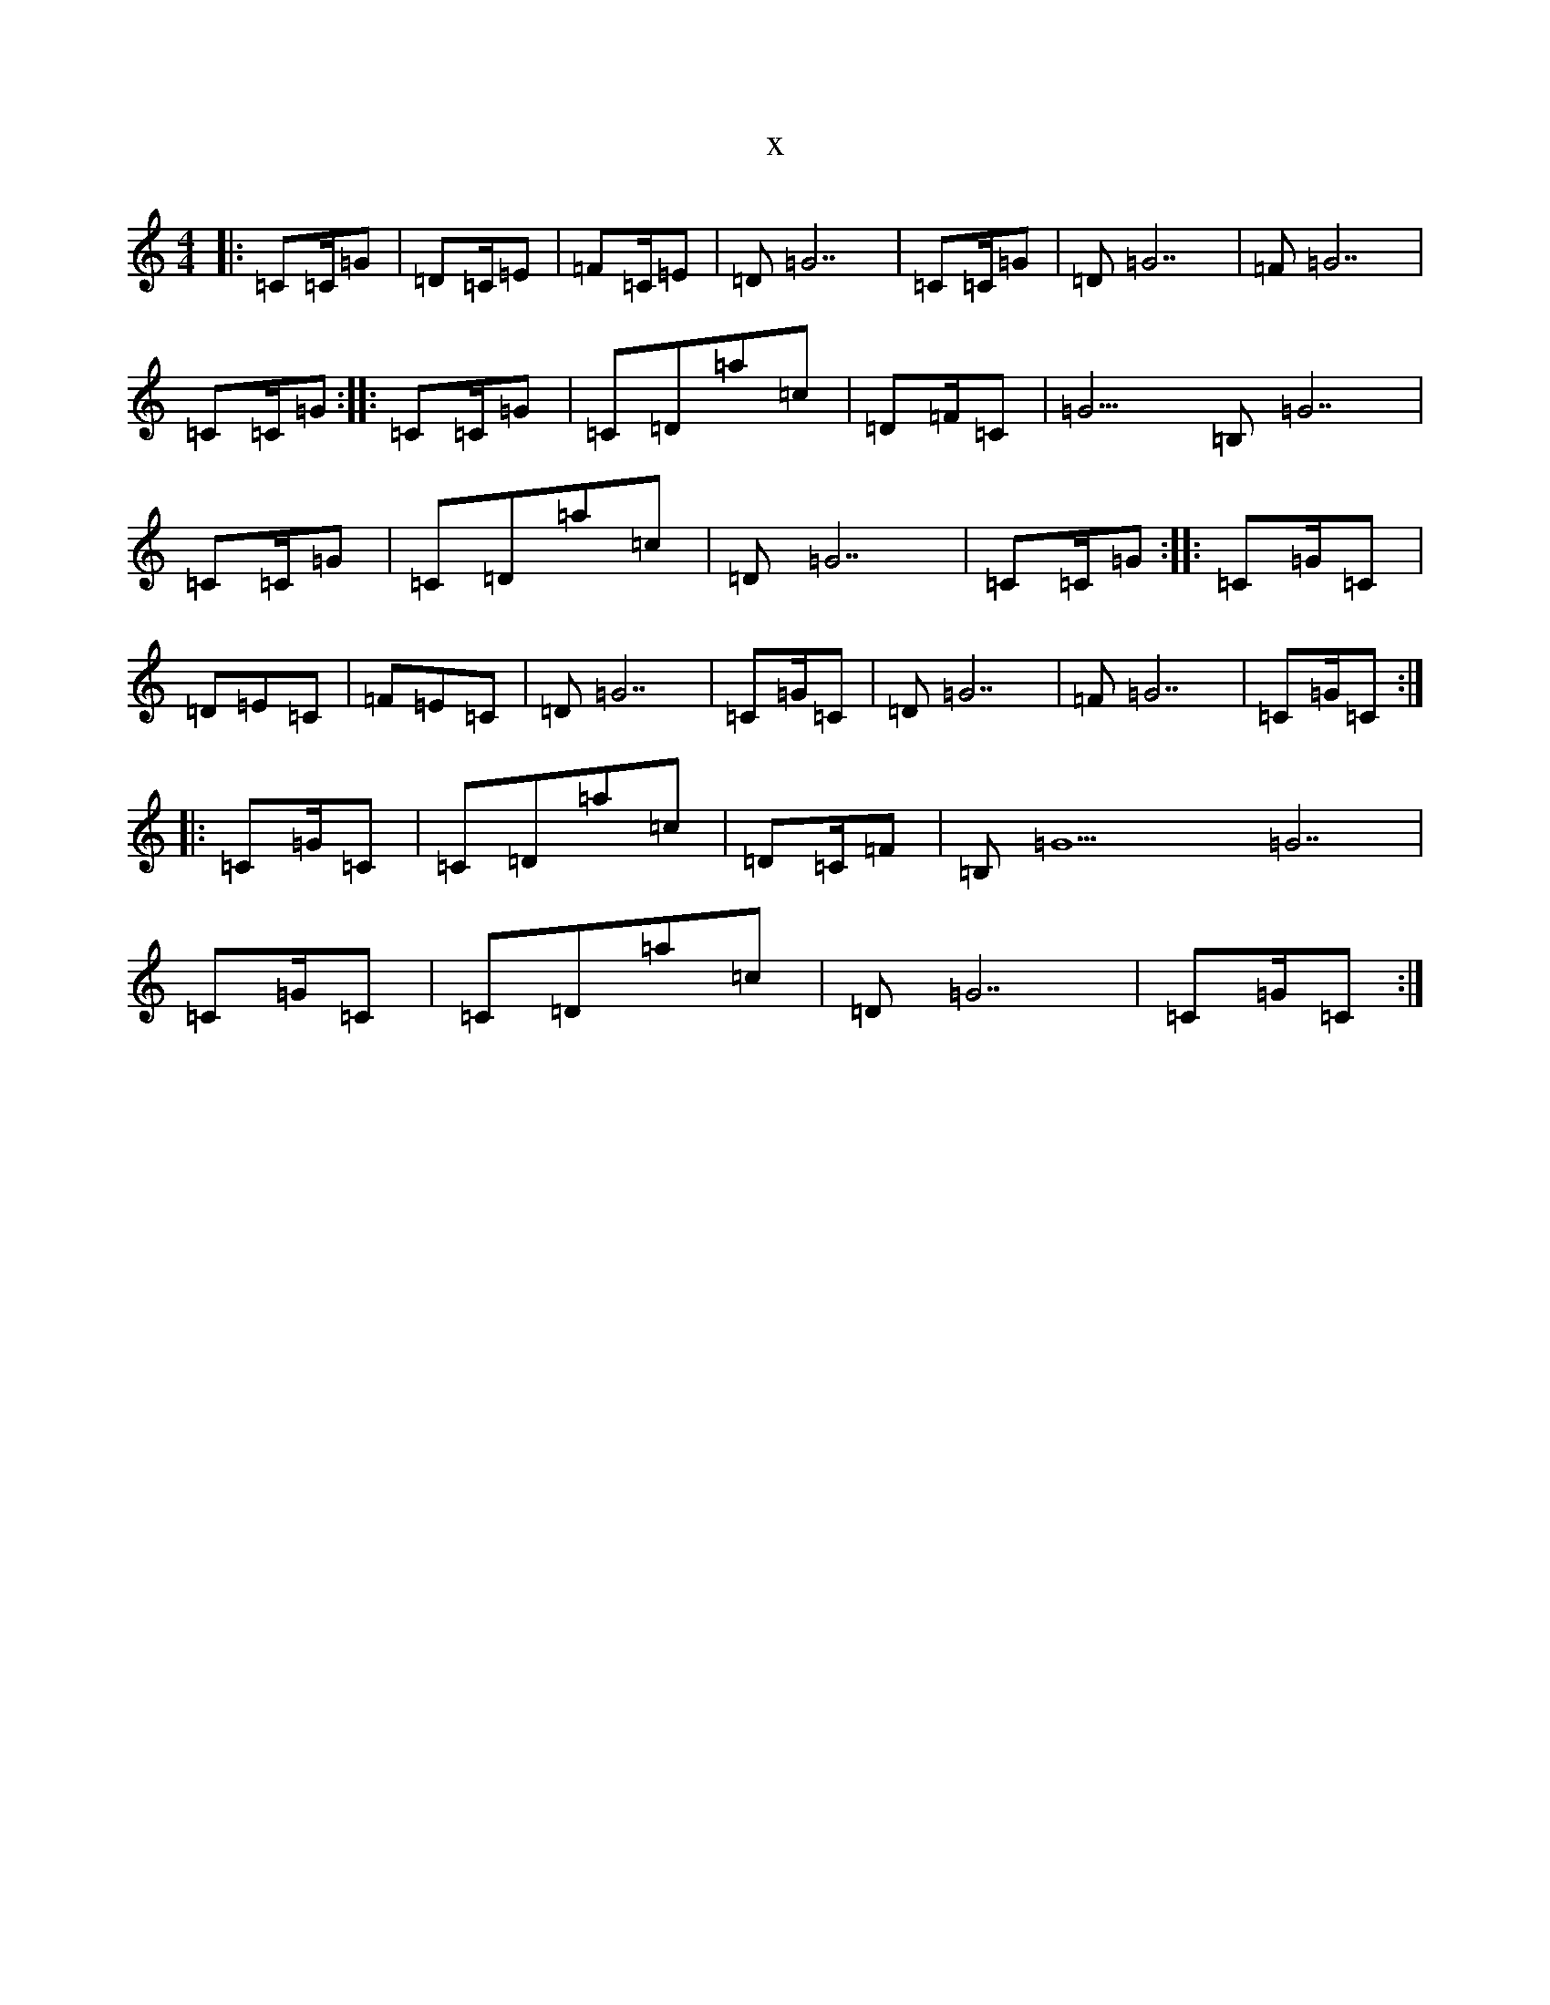 X:4646
T:x
L:1/8
M:4/4
K: C Major
|:=C=C/2=G|=D=C/2=E|=F=C/2=E|=D=G7|=C=C/2=G|=D=G7|=F=G7|=C=C/2=G:||:=C=C/2=G|=C=D=a=c|=D=F/2=C|=G9/2=B,=G7|=C=C/2=G|=C=D=a=c|=D=G7|=C=C/2=G:||:=C=G/2=C|=D=E=C|=F=E=C|=D=G7|=C=G/2=C|=D=G7|=F=G7|=C=G/2=C:||:=C=G/2=C|=C=D=a=c|=D=C/2=F|=B,=G9=G7|=C=G/2=C|=C=D=a=c|=D=G7|=C=G/2=C:|